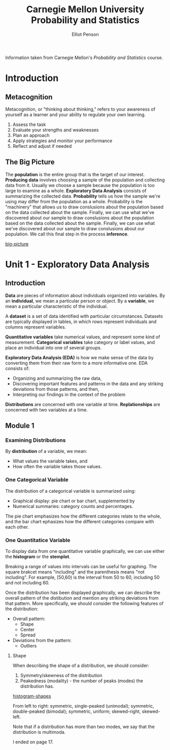 #+TITLE: Carnegie Mellon University Probability and Statistics
#+AUTHOR: Elliot Penson

Information taken from Carnegie Mellon's /Probability and Statistics/
course.

* Introduction
  
** Metacognition
   
   Metacognition, or "thinking about thinking," refers to your awareness
   of yourself as a learner and your ability to regulate your own
   learning.
   
   1. Assess the task
   2. Evaluate your strengths and weaknesses
   3. Plan an approach
   4. Apply strategies and monitor your performance
   5. Reflect and adjust if needed
   
** The Big Picture
   
   The *population* is the entire group that is the target of our
   interest. *Producing data* involves choosing a sample of the
   population and collecting data from it. Usually we choose a sample
   because the population is too large to examine as a
   whole. *Exploratory Data Analysis* consists of summarizing the
   collected data. *Probability* tells us how the sample we're using may
   differ from the population as a whole. Probability is the "machinery"
   that allows us to draw conslusions about the population based on the
   data collected about the sample. Finally, we can use what we've
   discovered about our sample to draw conslusions about the population
   based on the data collected about the sample. Finally, we can use what
   we've discovered about our sample to draw conslusions about our
   population. We call this final step in the process *inference*.
   
   [[file:images/big-picture.png][big-picture]]
   
* Unit 1 - Exploratory Data Analysis
  
** Introduction
   
   *Data* are pieces of information about individuals organized into
   variables. By an *individual*, we mean a particular person or
   object. By a *variable*, we mean a particular characteristic of the
   individual.
   
   A *dataset* is a set of data identified with particular
   circumstances. Datasets are typically displayed in tables, in which
   rows represent individuals and columns represent variables.
   
   *Quantitative variables* take numerical values, and represent some
   kind of measurement. *Categorical variables* take category or
   label values, and place an individual into one of several groups.
   
   *Exploratory Data Analysis (EDA)* is how we make sense of the data
   by converting them from their raw form to a more informative
   one. EDA consists of:
   - Organizing and summarizing the raw data,
   - Discovering important features and patterns in the data and any
     striking deviations from those patterns, and then,
   - Interpreting our findings in the context of the problem
     
   *Distributions* are concerned with one variable at
   time. *Replationships* are concerned with two variables at a time.
   
** Module 1
   
*** Examining Distributions
    
   By *distribution* of a variable, we mean:
   - What values the variable takes, and
   - How often the variable takes those values.

*** One Categorical Variable

   The distribution of a categorical variable is summarized using:
   - Graphical display: pie chart or bar chart, supplemented by
   - Numerical summaries: category counts and percentages.
      
   The pie chart emphasizes how the different categories relate to the
   whole, and the bar chart ephasizes how the different categories
   compare with each other.

*** One Quantitatice Variable

   To display data from one quantitative variable graphically, we can
   use either the *histogram* or the *stemplot*.

   Breaking a range of values into intervals can be useful for
   graphing. The square brakcet means "including" and the parenthesis
   means "not including". For example, [50,60) is the interval from 50
   to 60, including 50 and not including 60.

   Once the distribution has been displayed graphically, we can
   describe the overall pattern of the distibution and mention any
   striking deviations from that pattern. More specifically, we should
   consider the following features of the distribution:
   - Overall pattern:
     - Shape
     - Center
     - Spread
   - Deviations from the pattern:
     - Outliers

**** Shape

   When describing the shape of a distribution, we should consider:
   1. Symmetry/skewness of the distribution
   2. Peakedness (modality) - the number of peaks (modes) the
      distribution has.

   [[file:images/histogram-shapes.gif][histogram-shapes]]

   From left to right: symmetric, single-peaked (unimodal); symmetric,
   double-peaked (bimodal); symmetric, uniform; skewed-right,
   skewed-left.

   Note that if a distribution has more than two modes, we say that
   the distribution is multimoda.

   I ended on page 17.
